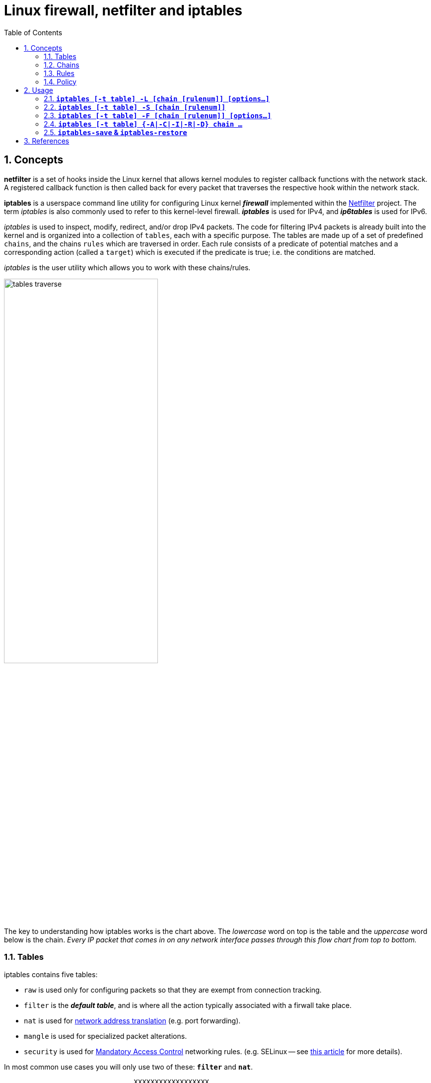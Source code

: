 = Linux firewall, netfilter and iptables
:page-layout: post
:page-categories: ['linux']
:page-tags: ['linux', 'iptables', 'netfilter']
:page-date: 2018-04-20 19:35:48 +0800
:page-revdate: 2021-12-11 08:20:16 +0800
:toc:
:sectnums:

== Concepts

*netfilter* is a set of hooks inside the Linux kernel that allows kernel modules to register callback functions with the network stack. A registered callback function is then called back for every packet that traverses the respective hook within the network stack.

*iptables* is a userspace command line utility for configuring Linux kernel *_firewall_* implemented within the https://netfilter.org/projects/iptables/[Netfilter] project. The term _iptables_ is also commonly used to refer to this kernel-level firewall. *_iptables_* is used for IPv4, and *_ip6tables_* is used for IPv6.

_iptables_ is used to inspect, modify, redirect, and/or drop IPv4 packets. The code for filtering IPv4 packets is already built into the kernel and is organized into a collection of `tables`, each with a specific purpose. The tables are made up of a set of predefined `chains`, and the chains `rules` which are traversed in order. Each rule consists of a predicate of potential matches and a corresponding action (called a `target`) which is executed if the predicate is true; i.e. the conditions are matched.

_iptables_ is the user utility which allows you to work with these chains/rules.

image::/assets/firewall-netfilter-iptables/tables_traverse.gif[,60%,60%]

The key to understanding how iptables works is the chart above. The _lowercase_ word on top is the table and the _uppercase_ word below is the chain. _Every IP packet that comes in on any network interface passes through this flow chart from top to bottom._

=== Tables

:network_address_translation: https://en.wikipedia.org/wiki/Network_address_translation
:mandatory_access_control: https://wiki.archlinux.org/index.php/Security#Mandatory_access_control
iptables contains five tables:

* `raw` is used only for configuring packets so that they are exempt from connection tracking.
* `filter` is the *_default table_*, and is where all the action typically associated with a firwall take place.
* `nat` is used for {network_address_translation}[network address translation] (e.g. port forwarding).
* `mangle` is used for specialized packet alterations.
* `security` is used for {mandatory_access_control}[Mandatory Access Control] networking rules. (e.g. SELinux -- see http://lwn.net/Articles/267140/[this article] for more details).

In most common use cases you will only use two of these: *`filter`* and *`nat`*.

[source,text]
----
                               XXXXXXXXXXXXXXXXXX
                             XXX     Network    XXX
                               XXXXXXXXXXXXXXXXXX
                                       +
                                       |
                                       v
 +-------------+              +------------------+
 |table: filter| <---+        | table: nat       |
 |chain: INPUT |     |        | chain: PREROUTING|
 +-----+-------+     |        +--------+---------+
       |             |                 |
       v             |                 v
 [local process]     |           ****************          +--------------+
       |             +---------+ Routing decision +------> |table: filter |
       v                         ****************          |chain: FORWARD|
****************                                           +------+-------+
Routing decision                                                  |
****************                                                  |
       |                                                          |
       v                        ****************                  |
+-------------+       +------>  Routing decision  <---------------+
|table: nat   |       |         ****************
|chain: OUTPUT|       |               +
+-----+-------+       |               |
      |               |               v
      v               |      +-------------------+
+--------------+      |      | table: nat        |
|table: filter | +----+      | chain: POSTROUTING|
|chain: OUTPUT |             +--------+----------+
+--------------+                      |
                                      v
                               XXXXXXXXXXXXXXXXXX
                             XXX    Network     XXX
                               XXXXXXXXXXXXXXXXXX
----

=== Chains

Tables consist of *chains*, which are lists of rules which are followed in order.

The default table, *filter*, contains three *_bultin-chain_*: `INPUT`, `OUTPUT` and `FORWARD` which are actived at different points of the packet filtering process, as illustrated in the flow chart.

* `INPUT` - This chain is used to control the behavior for incoming connections.
+
For example, if a user attempts to SSH into your PC/Server, iptables will attempt to match the IP address and port to a rule in the input chain.

* `FORWARD` - This chain is used for incoming connections that aren't actually being delivered locally.
+
Think of a *_router_* - data is always being sent to it but rarely actually destined for the router itself; the data is just forwarded to its target. Unless you're doing some kind of routing, NATing, or something else your system that rquires forwarding, you won't even use this chain.

* `OUTPUT` - This chain is used for outgoing connections.
+
For example, if you try to _ping blog.codefarm.me_, iptables will check output chain to see what the rules are regarding ping and blog.codefarm.me before making a decision to allow or deny the connection attempt.

The *nat* table incudes `PREROUTING`, `POSTROUTING`, and `OUTPUT` chains.

* `PREROUTING` - Alters packets before routing. i.e Packet translation happens immediately after the packet comes to the system and before routing.
+
This helps to translate the destination ip address of the packets to something that matches the routing on the local server. This is used for *_DNAT (destination NAT)_*.

* `POSTROUTING` - Alters packets after routing. i.e Packet translation happens when the packets are leaving the system.
+
This helps to translate the source ip address of the packets to something that might match the routing on the desintation server. This is used for *_SNAT (source NAT)_*.

* `OUTPUT` - NAT for locally generated packets on the firewall.

=== Rules

Packet fitlering is based on *rules*, which are specified by multiple _matches_ (condition the packet must satisfy so that the rule can be applied), and on *target* (action taken when the packet matches all conditions).

The typical things a rule might match on are what interface the packet came in on (e.g eth0 or eth1), what type of packet it is (ICMP, TCP, or UDP), or the desitination port of the packet.

Targets are specified using the `-j` or `--jump` option. Targets can be either _user-defined chains_, (i.e. if these conditions are matched, jump to the following user-defined chain and continue processing there), one of the special _built-in targets_, or a _target extension_.

* If the target is a *built-in target*, the fate of the packet is decided immediately and processing of the packet in current table is stopped.

* If the target is a *user-defined chain* and the fate of the packet is not decided by this second chain, it will be filtered against the remaining rules of the original chain.

* *Target extensions* can be either terminating (as built-in targets) or non-terminating (as user-defined chains).

=== Policy

To see what the policy chains on the default table *filter* are currently configured to do with unmatched traffic, run the `iptables -L` command.

[source,console]
----
$ sudo iptables -L | grep policy
Chain INPUT (policy ACCEPT)
Chain FORWARD (policy ACCEPT)
Chain OUTPUT (policy ACCEPT)

$ sudo iptables -t nat -L | grep policy
Chain PREROUTING (policy ACCEPT)
Chain INPUT (policy ACCEPT)
Chain OUTPUT (policy ACCEPT)
Chain POSTROUTING (policy ACCEPT)
----

As you can see, we also used the `grep` command to give use cleaner output. In that screenshot, our chains are currently figured to accpet traffic.

More times than not, you'll
want your system to accept connections by default. Unless you've changed the policy chain rules previously, this setting should already be configured. Either way, here's the command to accept connections by default:

[source,console]
----
$ sudo iptables -P INPUT ACCEPT
$ sudo iptables -P OUTPUT ACCEPT
$ sudo iptables -P FORWARD ACCEPT
----

By default to the ACCEPT rule, you can then use iptables to deny specific IP addresses or port numbers, while continuing to accept all other connections.

If you would rather deny all connections manually specify which ones you want to allow to connect, you should change the default policy of yur chains to DROP. Doing this probably only be useful for servers that contain sensitive information and only ever have the same IP addresses connect to them.

[source,console]
----
$ sudo iptables --policy INPUT DROP
$ sudo iptables --policy OUTPUT DROP
$ sudo iptables --policy FORWARD DROP
----

== Usage

[source,man]
----
IPTABLES(8)                                                       iptables 1.4.21                                                       IPTABLES(8)



NAME
       iptables/ip6tables — administration tool for IPv4/IPv6 packet filtering and NAT

SYNOPSIS
       iptables [-t table] {-A|-C|-D} chain rule-specification

       ip6tables [-t table] {-A|-C|-D} chain rule-specification

       iptables [-t table] -I chain [rulenum] rule-specification

       iptables [-t table] -R chain rulenum rule-specification

       iptables [-t table] -D chain rulenum

       iptables [-t table] -S [chain [rulenum]]

       iptables [-t table] {-F|-L|-Z} [chain [rulenum]] [options...]

       iptables [-t table] -N chain

       iptables [-t table] -X [chain]

       iptables [-t table] -P chain target

       iptables [-t table] -E old-chain-name new-chain-name

       rule-specification = [matches...] [target]

       match = -m matchname [per-match-options]

       target = -j targetname [per-target-options]

DESCRIPTION
       Iptables  and ip6tables are used to set up, maintain, and inspect the tables of IPv4 and IPv6 packet filter rules in the Linux kernel.  Sev‐
       eral different tables may be defined.  Each table contains a number of built-in chains and may also contain user-defined chains.

       Each chain is a list of rules which can match a set of packets.  Each rule specifies what to do with a packet that matches.  This is  called
       a `target', which may be a jump to a user-defined chain in the same table.

TARGETS
       A  firewall  rule specifies criteria for a packet and a target.  If the packet does not match, the next rule in the chain is examined; if it
       does match, then the next rule is specified by the value of the target, which can be the name of a user-defined chain, one  of  the  targets
       described in iptables-extensions(8), or one of the special values ACCEPT, DROP or RETURN.

       ACCEPT  means to let the packet through.  DROP means to drop the packet on the floor.  RETURN means stop traversing this chain and resume at
       the next rule in the previous (calling) chain.  If the end of a built-in chain is reached or a rule in a built-in chain with  target  RETURN
       is matched, the target specified by the chain policy determines the fate of the packet.

TABLES
       There are currently five independent tables (which tables are present at any time depends on the kernel configuration options and which mod‐
       ules are present).

       -t, --table table
              This option specifies the packet matching table which the command should operate on.  If the kernel is configured with automatic mod‐
              ule loading, an attempt will be made to load the appropriate module for that table if it is not already there.

              The tables are as follows:

              filter:
                  This is the default table (if no -t option is passed). It contains the built-in chains INPUT (for packets destined to local sock‐
                  ets), FORWARD (for packets being routed through the box), and OUTPUT (for locally-generated packets).

              nat:
                  This table is consulted when a packet that creates a new connection is encountered.  It consists of three  built-ins:  PREROUTING
                  (for  altering  packets as soon as they come in), OUTPUT (for altering locally-generated packets before routing), and POSTROUTING
                  (for altering packets as they are about to go out).  IPv6 NAT support is available since kernel 3.7.

              mangle:
                  This table is used for specialized packet alteration.  Until kernel 2.4.17 it had two built-in chains: PREROUTING  (for  altering
                  incoming  packets before routing) and OUTPUT (for altering locally-generated packets before routing).  Since kernel 2.4.18, three
                  other built-in chains are also supported: INPUT (for packets coming into the box itself), FORWARD  (for  altering  packets  being
                  routed through the box), and POSTROUTING (for altering packets as they are about to go out).

              raw:
                  This  table is used mainly for configuring exemptions from connection tracking in combination with the NOTRACK target.  It regis‐
                  ters at the netfilter hooks with higher priority and is thus called before ip_conntrack, or any other IP tables.  It provides the
                  following  built-in  chains:  PREROUTING  (for packets arriving via any network interface) OUTPUT (for packets generated by local
                  processes)

              security:
                  This table is used for Mandatory Access Control (MAC) networking rules, such as those enabled by the SECMARK and CONNSECMARK tar‐
                  gets.  Mandatory Access Control is implemented by Linux Security Modules such as SELinux.  The security table is called after the
                  filter table, allowing any Discretionary Access Control (DAC) rules in the filter table to take effect before  MAC  rules.   This
                  table provides the following built-in chains: INPUT (for packets coming into the box itself), OUTPUT (for altering locally-gener‐
                  ated packets before routing), and FORWARD (for altering packets being routed through the box).

OPTIONS
       The options that are recognized by iptables and ip6tables can be divided into several different groups.

   COMMANDS
       These options specify the desired action to perform. Only one of them can be specified on the command line unless  otherwise  stated  below.
       For long versions of the command and option names, you need to use only enough letters to ensure that iptables can differentiate it from all
       other options.

       -A, --append chain rule-specification
              Append one or more rules to the end of the selected chain.  When the source  and/or  destination  names  resolve  to  more  than  one
              address, a rule will be added for each possible address combination.

       -C, --check chain rule-specification
              Check  whether  a  rule matching the specification does exist in the selected chain. This command uses the same logic as -D to find a
              matching entry, but does not alter the existing iptables configuration and uses its exit code to indicate success or failure.

       -D, --delete chain rule-specification
       -D, --delete chain rulenum
              Delete one or more rules from the selected chain.  There are two versions of this command: the rule can be specified as a  number  in
              the chain (starting at 1 for the first rule) or a rule to match.

       -I, --insert chain [rulenum] rule-specification
              Insert one or more rules in the selected chain as the given rule number.  So, if the rule number is 1, the rule or rules are inserted
              at the head of the chain.  This is also the default if no rule number is specified.

       -R, --replace chain rulenum rule-specification
              Replace a rule in the selected chain.  If the source and/or destination names resolve to multiple addresses, the command  will  fail.
              Rules are numbered starting at 1.

       -L, --list [chain]
              List  all rules in the selected chain.  If no chain is selected, all chains are listed. Like every other iptables command, it applies
              to the specified table (filter is the default), so NAT rules get listed by
               iptables -t nat -n -L
              Please note that it is often used with the -n option, in order to avoid long reverse DNS lookups.  It is  legal  to  specify  the  -Z
              (zero)  option  as  well, in which case the chain(s) will be atomically listed and zeroed.  The exact output is affected by the other
              arguments given. The exact rules are suppressed until you use
               iptables -L -v

       -S, --list-rules [chain]
              Print all rules in the selected chain.  If no chain is selected, all chains are printed like iptables-save. Like every other iptables
              command, it applies to the specified table (filter is the default).

       -F, --flush [chain]
              Flush the selected chain (all the chains in the table if none is given).  This is equivalent to deleting all the rules one by one.

       -Z, --zero [chain [rulenum]]
              Zero  the  packet and byte counters in all chains, or only the given chain, or only the given rule in a chain. It is legal to specify
              the -L, --list (list) option as well, to see the counters immediately before they are cleared. (See above.)

       -N, --new-chain chain
              Create a new user-defined chain by the given name.  There must be no target of that name already.

       -X, --delete-chain [chain]
              Delete the optional user-defined chain specified.  There must be no references to the chain.   If  there  are,  you  must  delete  or
              replace the referring rules before the chain can be deleted.  The chain must be empty, i.e. not contain any rules.  If no argument is
              given, it will attempt to delete every non-builtin chain in the table.

       -P, --policy chain target
              Set the policy for the chain to the given target.  See the section TARGETS for the legal targets.  Only  built-in  (non-user-defined)
              chains can have policies, and neither built-in nor user-defined chains can be policy targets.

       -E, --rename-chain old-chain new-chain
              Rename the user specified chain to the user supplied name.  This is cosmetic, and has no effect on the structure of the table.

       -h     Help.  Give a (currently very brief) description of the command syntax.

# ...

SEE ALSO
       iptables-apply(8), iptables-save(8), iptables-restore(8), iptables-extensions(8),

       The  packet-filtering-HOWTO  details  iptables usage for packet filtering, the NAT-HOWTO details NAT, the netfilter-extensions-HOWTO details
       the extensions that are not in the standard distribution, and the netfilter-hacking-HOWTO details the netfilter internals.
       See http://www.netfilter.org/.
----

==== *`iptables [-t table] -L [chain [rulenum]] [options...]`*

* List all rules in the selected chain. If no chain is selected, all chains are listed.
+
[source,console]
----
~]# iptables -L
Chain INPUT (policy ACCEPT)
target     prot opt source               destination         
KUBE-SERVICES  all  --  anywhere             anywhere             ctstate NEW /* kubernetes service portals */
KUBE-EXTERNAL-SERVICES  all  --  anywhere             anywhere             ctstate NEW /* kubernetes externally-visible service portals */
...

 ~]# iptables -L -n --line-numbers
Chain INPUT (policy ACCEPT)
num  target     prot opt source               destination         
1    KUBE-SERVICES  all  --  0.0.0.0/0            0.0.0.0/0            ctstate NEW /* kubernetes service portals */
2    KUBE-EXTERNAL-SERVICES  all  --  0.0.0.0/0            0.0.0.0/0            ctstate NEW /* kubernetes externally-visible service portals
 */
...

 ~]# iptables -L INPUT 1 -n
KUBE-SERVICES  all  --  0.0.0.0/0            0.0.0.0/0            ctstate NEW /* kubernetes service portals */
----

* Like every other _iptables_ command, it applies to the specified table (_filter_ is the default), so NAT rules get listed by:
+
[source,console]
----
~]# iptables -t nat -L -n
Chain PREROUTING (policy ACCEPT)
target     prot opt source               destination         
KUBE-SERVICES  all  --  0.0.0.0/0            0.0.0.0/0            /* kubernetes service portals */
CNI-HOSTPORT-DNAT  all  --  0.0.0.0/0            0.0.0.0/0            ADDRTYPE match dst-type LOCAL
...
----

* Please note that it is often used with the `-n` option, in order to avoid long reverse DNS lookups.
+
[source,console]
----
~]# iptables -L -n
Chain INPUT (policy ACCEPT)
target     prot opt source               destination         
KUBE-SERVICES  all  --  0.0.0.0/0            0.0.0.0/0            ctstate NEW /* kubernetes service portals */
KUBE-EXTERNAL-SERVICES  all  --  0.0.0.0/0            0.0.0.0/0            ctstate NEW /* kubernetes externally-visible service portals */
...
----

=== *`iptables [-t table] -S [chain [rulenum]]`*

* Print all rules in the selected chain. If no chain is selected, all chains are printed like _iptables-save_.
+
[source,console]
----
~]# iptables -t nat -S
-P PREROUTING ACCEPT
-P INPUT ACCEPT
-P OUTPUT ACCEPT
-P POSTROUTING ACCEPT
----

* Like every other _iptables_ command, it applies to the specified table (_filter_ is the default).
+
[source,console]
----
 ~]# iptables -t nat -S OUTPUT
-P OUTPUT ACCEPT
-A OUTPUT -m comment --comment "kubernetes service portals" -j KUBE-SERVICES
-A OUTPUT -m comment --comment "portmap/canal-portmap" -j CANAL-DNAT
-A OUTPUT -m addrtype --dst-type LOCAL -j DOCKER
-A OUTPUT -m addrtype --dst-type LOCAL -j CNI-HOSTPORT-DNAT
----

=== *`iptables [-t table] -F [chain [rulenum]] [options...]`*

* Flush the selected chain (all the chains in the table if none is given).  This is equivalent to deleting all the rules one by one.
+
[source,sh]
----
# Flush your iptables all chains rules at filter table
~]# iptables -F

~]# iptables -F INPUT    # Flush the INPUT chain only
~]# iptables -F OUTPUT   # Flush the OUTPUT chain only
~]# iptables -F FORWARD  # Flush the FORWARD chain only

# Flush your iptables all chains rules at nat table
~]# iptables -t nat -F
----

=== *`iptables [-t table] {-A|-C|-I|-R|-D} chain ...`*

[source,console]
----
iptables [-t table] -A chain rule-specification

iptables [-t table] -C chain rule-specification

iptables [-t table] -I chain [rulenum] rule-specification

iptables [-t table] -R chain rulenum rule-specification

iptables [-t table] -D chain rulenum
----

Rules can be edited by appending `-A` a rule to a chain, inserting `-I` it at a specific position on the chain, replacing `-R` an existing rule, or delete `-D` it, and check exists with `-C`.

==== Allowing Incomming Traffic on Specific Ports

You could start by blocking traffic, but you might be working over SSH, where you would need to allow SSH before blocking everything else.

To allow incomming traffic on the default SSH port (22), you could tell iptables to allow all TCP traffic on that port to come in.

[source,console]
----
~]# iptables -C  INPUT -p tcp --dport ssh -j ACCEPT
iptables: Bad rule (does a matching rule exist in that chain?).

~]# iptables -A INPUT -p tcp --dport ssh -j ACCEPT

~]# iptables -C INPUT -p tcp --dport ssh -j ACCEPT
----

Also, you can also specify the destination port with number.

[source,sh]
~]#  iptables -A INPUT -p tcp --dport 22 -j ACCEPT

Referring back to the list above, you can see that this tells iptables:

. append this rule to the input chain (`-A INPUT`) so we look at incomming traffic.
. check to see if it is TCP (`-p tcp`).
. if so, check to see if the input goes to the SSH port (`--dport ssh`).
. if so, accept the input (`-j ACCEPT`.

Lets check the rules: (only the first few lines shown, you will see more)

[source,console]
----
 ~]# iptables -L INPUT -n
Chain INPUT (policy ACCEPT)
target     prot opt source               destination         
ACCEPT     tcp  --  0.0.0.0/0            0.0.0.0/0            tcp dpt:22
----

Now, let's allow all incomming web traffic

[source,console]
----
~]# iptables -A INPUT -p tcp --dport http -j ACCEPT
~]# iptables -A INPUT -p tcp --dport https -j ACCEPT

# or

~]# iptables -A INPUT -p tcp -m multiport --dports http,https -j ACCEPT
----

Checking our rules, we have

[source,console]
----
 ~]# iptables -L INPUT -n
Chain INPUT (policy ACCEPT)
target     prot opt source               destination         
ACCEPT     tcp  --  0.0.0.0/0            0.0.0.0/0            tcp dpt:22
ACCEPT     tcp  --  0.0.0.0/0            0.0.0.0/0            tcp dpt:80
ACCEPT     tcp  --  0.0.0.0/0            0.0.0.0/0            tcp dpt:443
ACCEPT     tcp  --  0.0.0.0/0            0.0.0.0/0            multiport dports 80,443
----

Allow default port range for Kubernetes NodePort servies.

[source,console]
----
~]# iptables -A INPUT -p tcp --dport 30000:32767 -j ACCEPT -m comment --comment "Allow default port range of kubernetes nodeport services"

~]# iptables -L INPUT -n
Chain INPUT (policy ACCEPT)
target     prot opt source               destination         
ACCEPT     tcp  --  0.0.0.0/0            0.0.0.0/0            tcp dpt:22
ACCEPT     tcp  --  0.0.0.0/0            0.0.0.0/0            tcp dpt:80
ACCEPT     tcp  --  0.0.0.0/0            0.0.0.0/0            tcp dpt:443
ACCEPT     tcp  --  0.0.0.0/0            0.0.0.0/0            multiport dports 80,443
ACCEPT     tcp  --  0.0.0.0/0            0.0.0.0/0            tcp dpts:30000:32767 /* Allow default port range of kubernetes nodeport services */
----

We have specifically allowed tcp traffic to the ssh and web ports, but as we have not blocked anything, all traffic can still come in.

==== Block Incomming Traffic

Once a decision is made to accept a packet, no more rules affect it. As our rules allowing ssh and web traffic come first, as long as our rule to block all traffic comes after them, we can still accept the traffic we want. All we need to do is put the rule to block all traffic at the end.

```console
$ sudo iptables -A INPUT -j DROP
$ sudo iptables -L
Chain INPUT (policy ACCEPT)
target     prot opt source               destination
ACCEPT     tcp  --  anywhere             anywhere             tcp dpt:ssh
ACCEPT     tcp  --  anywhere             anywhere             tcp dpt:http
ACCEPT     tcp  --  anywhere             anywhere             tcp dpt:https
DROP       all  --  anywhere             anywhere
```

==== Allow Incomming Traffic on Specific IP Addresses

* Here `-s 0/0` stand for any incomming source with any IP addresses.
+
```console
$ sudo iptables -A INPUT -p tcp -s 0/0 --dport 22 -j ACCEPT
$ sudo iptables -L
Chain INPUT (policy ACCEPT)
target     prot opt source               destination
ACCEPT     tcp  --  anywhere             anywhere             tcp dpt:ssh
```

* `-s 192.168.66.128/24` using CIDR values, it stands for IP starting from 192.168.66.1 to 192.168.66.255.
+
```console
$ sudo iptables -A INPUT -p tcp -s 192.168.66.128/24 --dport 22 -j ACCEPT
$ sudo iptables -L
Chain INPUT (policy ACCEPT)
target     prot opt source               destination
ACCEPT     tcp  --  192.168.66.0/24      anywhere             tcp dpt:ssh
```
+
```console
$ sudo iptables -A INPUT -p tcp -s 192.168.66.128/32 --dport 22 -j ACCEPT
$ sudo iptables -L
Chain INPUT (policy ACCEPT)
target     prot opt source               destination
ACCEPT     tcp  --  192.168.66.128       anywhere             tcp dpt:ssh
```
+
```console
$ sudo iptables -A INPUT -p tcp -s 192.168.66.128 --dport 22 -j ACCEPT
$ sudo iptables -L
Chain INPUT (policy ACCEPT)
target     prot opt source               destination
ACCEPT     tcp  --  192.168.66.128       anywhere             tcp dpt:ssh
```

==== Blocking ICMP

```console
$ sudo iptables -A OUTPUT -p icmp --icmp-type 8 -j DROP
$ sudo iptables -L
Chain OUTPUT (policy ACCEPT)
target     prot opt source               destination
DROP       icmp --  anywhere             anywhere             icmp echo-request
$ ping blog.codefarm.me
PING blog.codefarm.me (104.27.162.235) 56(84) bytes of data.
ping: sendmsg: Operation not permitted
```

==== Blocking MongoDB from outside attach

```console
$ sudo iptables -A INPUT -p tcp -s 192.168.66.0/24 --dport 27017 -j ACCEPT
$ sudo iptables -L
Chain INPUT (policy ACCEPT)
target     prot opt source               destination
ACCEPT     tcp  --  192.168.66.0/24      anywhere             tcp dpt:27017
```
    
==== Blocking DDOS
    
```console
$ sudo iptables -A INPUT -p tcp --dport 80 -m limit --limit 20/minute --limit-burst 100 -j ACCEPT
$ sudo iptables -L
Chain INPUT (policy ACCEPT)
target     prot opt source               destination
ACCEPT     tcp  --  anywhere             anywhere             tcp dpt:http limit: avg 20/min burst 100
```

==== Insert a New Rule / Replace an Old Rule

```console
$ sudo iptables -A INPUT -p tcp --dport 80 -j ACCEPT
$ sudo iptables -L
Chain INPUT (policy ACCEPT)
target     prot opt source               destination
ACCEPT     tcp  --  anywhere             anywhere             tcp dpt:http

$ sudo iptables -I INPUT 1 -p tcp --dport 22 -j ACCEPT
$ sudo iptables -L
Chain INPUT (policy ACCEPT)
target     prot opt source               destination
ACCEPT     tcp  --  anywhere             anywhere             tcp dpt:ssh
ACCEPT     tcp  --  anywhere             anywhere             tcp dpt:http

$ sudo iptables -R INPUT 1 -p tcp --dport 443 -j ACCEPT
$ sudo iptables -L
Chain INPUT (policy ACCEPT)
target     prot opt source               destination
ACCEPT     tcp  --  anywhere             anywhere             tcp dpt:https
ACCEPT     tcp  --  anywhere             anywhere             tcp dpt:http
```

==== Create User Defined Chain / Target

```console
$ sudo iptables -N CODE_FARM
$ sudo iptables -L | grep 'Chain'
Chain INPUT (policy ACCEPT)
Chain FORWARD (policy ACCEPT)
Chain OUTPUT (policy ACCEPT)
Chain CODE_FARM (0 references)

$ sudo iptables -A INPUT -p tcp --dport 22 -j CODE_FARM
$ sudo iptables -L
Chain INPUT (policy ACCEPT)
target     prot opt source               destination
CODE_FARM  tcp  --  anywhere             anywhere             tcp dpt:ssh

Chain CODE_FARM (1 references)
target     prot opt source               destination

$ sudo iptables -A CODE_FARM -p tcp -j ACCEPT
$ sudo iptables -L
Chain INPUT (policy ACCEPT)
target     prot opt source               destination
CODE_FARM  tcp  --  anywhere             anywhere             tcp dpt:ssh

Chain CODE_FARM (1 references)
target     prot opt source               destination
ACCEPT     tcp  --  anywhere             anywhere

$ sudo iptables -P INPUT DROP
$ sudo iptables -L
Chain INPUT (policy DROP)
target     prot opt source               destination
CODE_FARM  tcp  --  anywhere             anywhere             tcp dpt:ssh

Chain CODE_FARM (1 references)
target     prot opt source               destination
ACCEPT     tcp  --  anywhere             anywhere
```

=== *`iptables-save` & `iptables-restore`*

Changes to **iptables** are transitory; if the system is rebooted or if the **iptables** service is restarted, the rules are automatically flushed and reset. To save the rules so that they are loaded when the **iptables** service is started, use the following command: 

```console
$ sudo service iptables save
```

The rules are stored in the file **/etc/sysconfig/iptables** and are applied whenever the service is started or the machine is rebooted.

You can also save the current iptables into a file and restore it.

```console
$ sudo iptables -L
Chain INPUT (policy DROP)
target     prot opt source               destination         
ACCEPT     tcp  --  192.168.66.0/24      anywhere             tcp dpt:ssh
ACCEPT     tcp  --  anywhere             anywhere             multiport dports http,https
DROP       all  --  anywhere             anywhere            

Chain FORWARD (policy ACCEPT)
target     prot opt source               destination         

Chain OUTPUT (policy ACCEPT)
target     prot opt source               destination         
$ sudo iptables-save | tee iptables.rules # save current iptables into iptables.rules and print to standard output
$ sudo Generated by iptables-save v1.6.0 on Fri Jan 18 16:43:19 2019
*filter
:INPUT DROP [0:0]
:FORWARD ACCEPT [0:0]
:OUTPUT ACCEPT [278:30254]
-A INPUT -s 192.168.66.0/24 -p tcp -m tcp --dport 22 -j ACCEPT
-A INPUT -p tcp -m multiport --dports 80,443 -j ACCEPT
-A INPUT -j DROP
COMMIT
$ sudo Completed on Fri Jan 18 16:43:19 2019
$ sudo iptables -P INPUT ACCEPT # allow any incomming traffic before delete all rules
$ sudo iptables -F # delete all rules
$ sudo iptables -L
Chain INPUT (policy ACCEPT)
target     prot opt source               destination         

Chain FORWARD (policy ACCEPT)
target     prot opt source               destination         

Chain OUTPUT (policy ACCEPT)
target     prot opt source               destination         
$ sudo iptables-restore iptables.rules # restore iptables from iptables.rules
$ sudo iptables -L
Chain INPUT (policy DROP)
target     prot opt source               destination         
ACCEPT     tcp  --  192.168.66.0/24      anywhere             tcp dpt:ssh
ACCEPT     tcp  --  anywhere             anywhere             multiport dports http,https
DROP       all  --  anywhere             anywhere            

Chain FORWARD (policy ACCEPT)
target     prot opt source               destination         

Chain OUTPUT (policy ACCEPT)
target     prot opt source               destination         
```

## References

1. The netfilter.org project, https://netfilter.org/index.html
1. iptables - ArchWiki, https://wiki.archlinux.org/index.php/iptables
1. IPTABLES VS FIREWALLD | Unixmen, https://www.unixmen.com/iptables-vs-firewalld/
1. The Beginner's Guide to iptables, the Linux Firewall, https://www.howtogeek.com/177621/the-beginners-guide-to-iptables-the-linux-firewall/
1. IptablesHowTo - Community Help Wiki, https://help.ubuntu.com/community/IptablesHowTo
1. HowTos/Network/IPTables - CentOS Wiki, https://wiki.centos.org/HowTos/Network/IPTables
1. RETURN target, https://www.frozentux.net/iptables-tutorial/chunkyhtml/x4625.html
1. Linux Firewall Tutorial: IPTables Tables, Chains, Rules Fundamentals, https://www.thegeekstuff.com/2011/01/iptables-fundamentals/
1. Saving Iptables Firewall Rules Permanently, https://www.thomas-krenn.com/en/wiki/Saving_Iptables_Firewall_Rules_Permanently
